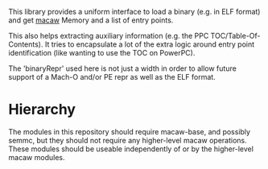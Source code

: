 This library provides a uniform interface to load a binary (e.g. in
ELF format) and get [[https://github.com/GaloisInc/macaw][macaw]] Memory and a list of entry points.

This also helps extracting auxiliary information (e.g. the PPC
TOC/Table-Of-Contents).  It tries to encapsulate a lot of the extra
logic around entry point identification (like wanting to use the TOC
on PowerPC).

The 'binaryRepr' used here is not just a width in order to allow
future support of a Mach-O and/or PE repr as well as the ELF format.

* Hierarchy

The modules in this repository should require macaw-base, and possibly
semmc, but they should not require any higher-level macaw operations.
These modules should be useable independently of or by the
higher-level macaw modules.
